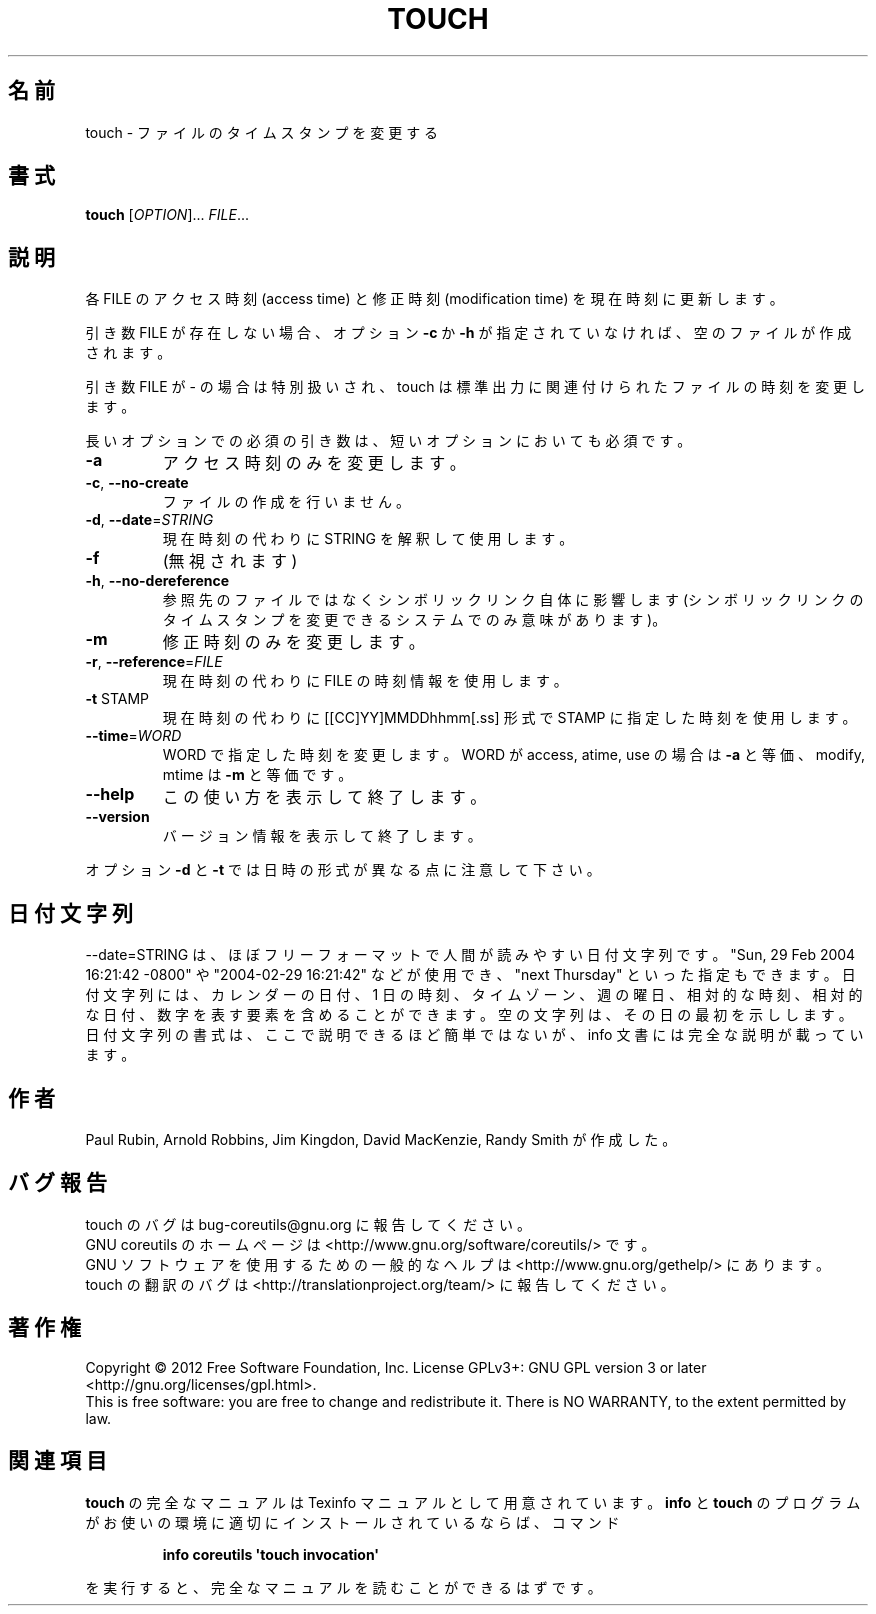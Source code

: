 .\" DO NOT MODIFY THIS FILE!  It was generated by help2man 1.35.
.\"*******************************************************************
.\"
.\" This file was generated with po4a. Translate the source file.
.\"
.\"*******************************************************************
.TH TOUCH 1 "March 2012" "GNU coreutils 8.16" ユーザーコマンド
.SH 名前
touch \- ファイルのタイムスタンプを変更する
.SH 書式
\fBtouch\fP [\fIOPTION\fP]... \fIFILE\fP...
.SH 説明
.\" Add any additional description here
.PP
各 FILE のアクセス時刻 (access time) と修正時刻 (modification time) を
現在時刻に更新します。
.PP
引き数 FILE が存在しない場合、
オプション \fB\-c\fP か \fB\-h\fP が指定されていなければ、
空のファイルが作成されます。
.PP
引き数 FILE が \- の場合は特別扱いされ、
touch は標準出力に関連付けられたファイルの時刻を変更します。
.PP
長いオプションでの必須の引き数は、短いオプションにおいても必須です。
.TP 
\fB\-a\fP
アクセス時刻のみを変更します。
.TP 
\fB\-c\fP, \fB\-\-no\-create\fP
ファイルの作成を行いません。
.TP 
\fB\-d\fP, \fB\-\-date\fP=\fISTRING\fP
現在時刻の代わりに STRING を解釈して使用します。
.TP 
\fB\-f\fP
(無視されます)
.TP 
\fB\-h\fP, \fB\-\-no\-dereference\fP
参照先のファイルではなくシンボリックリンク自体に影響します
(シンボリックリンクのタイムスタンプを変更できるシステムでのみ意味があります)。
.TP 
\fB\-m\fP
修正時刻のみを変更します。
.TP 
\fB\-r\fP, \fB\-\-reference\fP=\fIFILE\fP
現在時刻の代わりに FILE の時刻情報を使用します。
.TP 
\fB\-t\fP STAMP
現在時刻の代わりに [[CC]YY]MMDDhhmm[.ss] 形式で
STAMP に指定した時刻を使用します。
.TP 
\fB\-\-time\fP=\fIWORD\fP
WORD で指定した時刻を変更します。
WORD が access, atime, use の場合は \fB\-a\fP と等価、
modify, mtime は \fB\-m\fP と等価です。
.TP 
\fB\-\-help\fP
この使い方を表示して終了します。
.TP 
\fB\-\-version\fP
バージョン情報を表示して終了します。
.PP
オプション \fB\-d\fP と \fB\-t\fP では日時の形式が異なる点に注意して下さい。
.SH 日付文字列
.\" NOTE: keep this paragraph in sync with the one in date.x
\-\-date=STRING は、ほぼフリーフォーマットで人間が読みやすい日付文字列です。
"Sun, 29 Feb 2004 16:21:42 \-0800" や "2004\-02\-29 16:21:42" などが使用でき、
"next Thursday" といった指定もできます。
日付文字列には、カレンダーの日付、1 日の時刻、タイムゾーン、
週の曜日、相対的な時刻、相対的な日付、数字を表す要素を含めることができます。
空の文字列は、その日の最初を示しします。
日付文字列の書式は、ここで説明できるほど簡単ではないが、
info 文書には完全な説明が載っています。
.SH 作者
Paul Rubin, Arnold Robbins, Jim Kingdon, David MacKenzie, Randy Smith が作成した。
.SH バグ報告
touch のバグは bug\-coreutils@gnu.org に報告してください。
.br
GNU coreutils のホームページは <http://www.gnu.org/software/coreutils/> です。
.br
GNU ソフトウェアを使用するための一般的なヘルプは
<http://www.gnu.org/gethelp/> にあります。
.br
touch の翻訳のバグは <http://translationproject.org/team/> に報告してください。
.SH 著作権
Copyright \(co 2012 Free Software Foundation, Inc.  License GPLv3+: GNU GPL
version 3 or later <http://gnu.org/licenses/gpl.html>.
.br
This is free software: you are free to change and redistribute it.  There is
NO WARRANTY, to the extent permitted by law.
.SH 関連項目
\fBtouch\fP の完全なマニュアルは Texinfo マニュアルとして用意されています。
\fBinfo\fP と \fBtouch\fP のプログラムがお使いの環境に適切にインストールされているならば、
コマンド
.IP
\fBinfo coreutils \(aqtouch invocation\(aq\fP
.PP
を実行すると、完全なマニュアルを読むことができるはずです。
